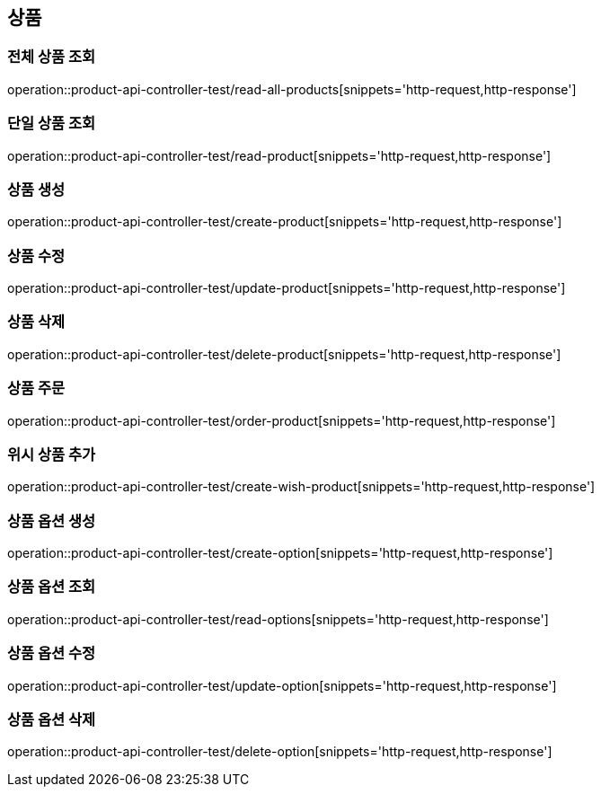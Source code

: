 == 상품

=== 전체 상품 조회
operation::product-api-controller-test/read-all-products[snippets='http-request,http-response']

=== 단일 상품 조회
operation::product-api-controller-test/read-product[snippets='http-request,http-response']

=== 상품 생성
operation::product-api-controller-test/create-product[snippets='http-request,http-response']

=== 상품 수정
operation::product-api-controller-test/update-product[snippets='http-request,http-response']

=== 상품 삭제
operation::product-api-controller-test/delete-product[snippets='http-request,http-response']

=== 상품 주문
operation::product-api-controller-test/order-product[snippets='http-request,http-response']

=== 위시 상품 추가
operation::product-api-controller-test/create-wish-product[snippets='http-request,http-response']

=== 상품 옵션 생성
operation::product-api-controller-test/create-option[snippets='http-request,http-response']

=== 상품 옵션 조회
operation::product-api-controller-test/read-options[snippets='http-request,http-response']

=== 상품 옵션 수정
operation::product-api-controller-test/update-option[snippets='http-request,http-response']

=== 상품 옵션 삭제
operation::product-api-controller-test/delete-option[snippets='http-request,http-response']


